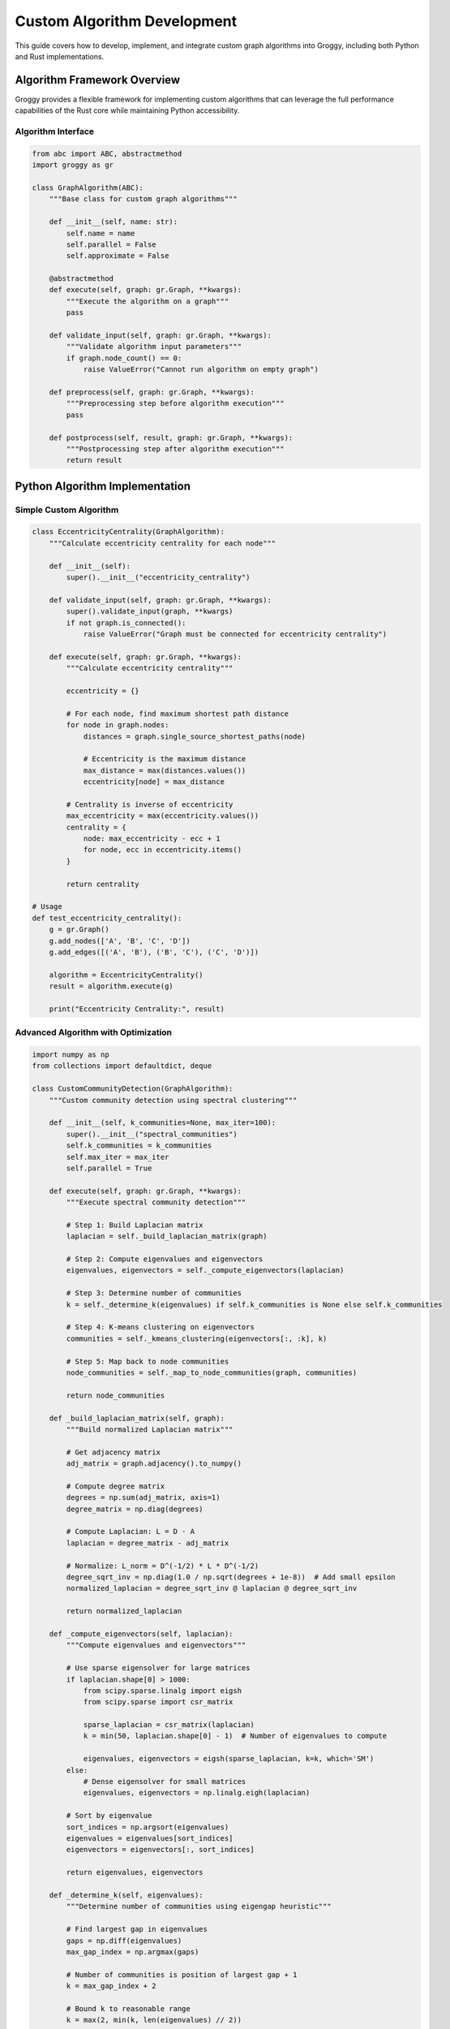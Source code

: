 Custom Algorithm Development
============================

This guide covers how to develop, implement, and integrate custom graph algorithms into Groggy, including both Python and Rust implementations.

Algorithm Framework Overview
----------------------------

Groggy provides a flexible framework for implementing custom algorithms that can leverage the full performance capabilities of the Rust core while maintaining Python accessibility.

Algorithm Interface
~~~~~~~~~~~~~~~~~~~

.. code-block:: python

   from abc import ABC, abstractmethod
   import groggy as gr

   class GraphAlgorithm(ABC):
       """Base class for custom graph algorithms"""
       
       def __init__(self, name: str):
           self.name = name
           self.parallel = False
           self.approximate = False
           
       @abstractmethod
       def execute(self, graph: gr.Graph, **kwargs):
           """Execute the algorithm on a graph"""
           pass
       
       def validate_input(self, graph: gr.Graph, **kwargs):
           """Validate algorithm input parameters"""
           if graph.node_count() == 0:
               raise ValueError("Cannot run algorithm on empty graph")
       
       def preprocess(self, graph: gr.Graph, **kwargs):
           """Preprocessing step before algorithm execution"""
           pass
       
       def postprocess(self, result, graph: gr.Graph, **kwargs):
           """Postprocessing step after algorithm execution"""
           return result

Python Algorithm Implementation
------------------------------

Simple Custom Algorithm
~~~~~~~~~~~~~~~~~~~~~~~

.. code-block:: python

   class EccentricityCentrality(GraphAlgorithm):
       """Calculate eccentricity centrality for each node"""
       
       def __init__(self):
           super().__init__("eccentricity_centrality")
           
       def validate_input(self, graph: gr.Graph, **kwargs):
           super().validate_input(graph, **kwargs)
           if not graph.is_connected():
               raise ValueError("Graph must be connected for eccentricity centrality")
       
       def execute(self, graph: gr.Graph, **kwargs):
           """Calculate eccentricity centrality"""
           
           eccentricity = {}
           
           # For each node, find maximum shortest path distance
           for node in graph.nodes:
               distances = graph.single_source_shortest_paths(node)
               
               # Eccentricity is the maximum distance
               max_distance = max(distances.values())
               eccentricity[node] = max_distance
           
           # Centrality is inverse of eccentricity
           max_eccentricity = max(eccentricity.values())
           centrality = {
               node: max_eccentricity - ecc + 1 
               for node, ecc in eccentricity.items()
           }
           
           return centrality

   # Usage
   def test_eccentricity_centrality():
       g = gr.Graph()
       g.add_nodes(['A', 'B', 'C', 'D'])
       g.add_edges([('A', 'B'), ('B', 'C'), ('C', 'D')])
       
       algorithm = EccentricityCentrality()
       result = algorithm.execute(g)
       
       print("Eccentricity Centrality:", result)

Advanced Algorithm with Optimization
~~~~~~~~~~~~~~~~~~~~~~~~~~~~~~~~~~~

.. code-block:: python

   import numpy as np
   from collections import defaultdict, deque

   class CustomCommunityDetection(GraphAlgorithm):
       """Custom community detection using spectral clustering"""
       
       def __init__(self, k_communities=None, max_iter=100):
           super().__init__("spectral_communities")
           self.k_communities = k_communities
           self.max_iter = max_iter
           self.parallel = True
           
       def execute(self, graph: gr.Graph, **kwargs):
           """Execute spectral community detection"""
           
           # Step 1: Build Laplacian matrix
           laplacian = self._build_laplacian_matrix(graph)
           
           # Step 2: Compute eigenvalues and eigenvectors
           eigenvalues, eigenvectors = self._compute_eigenvectors(laplacian)
           
           # Step 3: Determine number of communities
           k = self._determine_k(eigenvalues) if self.k_communities is None else self.k_communities
           
           # Step 4: K-means clustering on eigenvectors
           communities = self._kmeans_clustering(eigenvectors[:, :k], k)
           
           # Step 5: Map back to node communities
           node_communities = self._map_to_node_communities(graph, communities)
           
           return node_communities
       
       def _build_laplacian_matrix(self, graph):
           """Build normalized Laplacian matrix"""
           
           # Get adjacency matrix
           adj_matrix = graph.adjacency().to_numpy()
           
           # Compute degree matrix
           degrees = np.sum(adj_matrix, axis=1)
           degree_matrix = np.diag(degrees)
           
           # Compute Laplacian: L = D - A
           laplacian = degree_matrix - adj_matrix
           
           # Normalize: L_norm = D^(-1/2) * L * D^(-1/2)
           degree_sqrt_inv = np.diag(1.0 / np.sqrt(degrees + 1e-8))  # Add small epsilon
           normalized_laplacian = degree_sqrt_inv @ laplacian @ degree_sqrt_inv
           
           return normalized_laplacian
       
       def _compute_eigenvectors(self, laplacian):
           """Compute eigenvalues and eigenvectors"""
           
           # Use sparse eigensolver for large matrices
           if laplacian.shape[0] > 1000:
               from scipy.sparse.linalg import eigsh
               from scipy.sparse import csr_matrix
               
               sparse_laplacian = csr_matrix(laplacian)
               k = min(50, laplacian.shape[0] - 1)  # Number of eigenvalues to compute
               
               eigenvalues, eigenvectors = eigsh(sparse_laplacian, k=k, which='SM')
           else:
               # Dense eigensolver for small matrices
               eigenvalues, eigenvectors = np.linalg.eigh(laplacian)
           
           # Sort by eigenvalue
           sort_indices = np.argsort(eigenvalues)
           eigenvalues = eigenvalues[sort_indices]
           eigenvectors = eigenvectors[:, sort_indices]
           
           return eigenvalues, eigenvectors
       
       def _determine_k(self, eigenvalues):
           """Determine number of communities using eigengap heuristic"""
           
           # Find largest gap in eigenvalues
           gaps = np.diff(eigenvalues)
           max_gap_index = np.argmax(gaps)
           
           # Number of communities is position of largest gap + 1
           k = max_gap_index + 2
           
           # Bound k to reasonable range
           k = max(2, min(k, len(eigenvalues) // 2))
           
           return k
       
       def _kmeans_clustering(self, embeddings, k):
           """K-means clustering on eigenvector embeddings"""
           
           from sklearn.cluster import KMeans
           
           # Normalize embeddings
           norms = np.linalg.norm(embeddings, axis=1, keepdims=True)
           normalized_embeddings = embeddings / (norms + 1e-8)
           
           # K-means clustering
           kmeans = KMeans(n_clusters=k, random_state=42, n_init=10)
           communities = kmeans.fit_predict(normalized_embeddings)
           
           return communities
       
       def _map_to_node_communities(self, graph, communities):
           """Map cluster assignments back to node communities"""
           
           node_list = list(graph.nodes)
           node_communities = []
           
           # Group nodes by community
           community_map = defaultdict(list)
           for i, community_id in enumerate(communities):
               community_map[community_id].append(node_list[i])
           
           # Convert to list of communities
           for community_id in sorted(community_map.keys()):
               node_communities.append(community_map[community_id])
           
           return node_communities

Parallel Algorithm Implementation
~~~~~~~~~~~~~~~~~~~~~~~~~~~~~~~~

.. code-block:: python

   import multiprocessing as mp
   from concurrent.futures import ThreadPoolExecutor, as_completed

   class ParallelTriangleCounting(GraphAlgorithm):
       """Parallel triangle counting algorithm"""
       
       def __init__(self, num_threads=None):
           super().__init__("parallel_triangle_counting")
           self.num_threads = num_threads or mp.cpu_count()
           self.parallel = True
           
       def execute(self, graph: gr.Graph, **kwargs):
           """Execute parallel triangle counting"""
           
           # Get all nodes
           nodes = list(graph.nodes)
           
           # Partition nodes for parallel processing
           partitions = self._partition_nodes(nodes, self.num_threads)
           
           # Process partitions in parallel
           with ThreadPoolExecutor(max_workers=self.num_threads) as executor:
               futures = []
               
               for partition in partitions:
                   future = executor.submit(self._count_triangles_partition, graph, partition)
                   futures.append(future)
               
               # Collect results
               total_triangles = 0
               node_triangle_counts = {}
               
               for future in as_completed(futures):
                   partition_triangles, partition_node_counts = future.result()
                   total_triangles += partition_triangles
                   node_triangle_counts.update(partition_node_counts)
           
           # Correct for triple counting (each triangle counted 3 times)
           total_triangles //= 3
           
           return {
               'total_triangles': total_triangles,
               'node_triangle_counts': node_triangle_counts
           }
       
       def _partition_nodes(self, nodes, num_partitions):
           """Partition nodes for parallel processing"""
           
           partition_size = len(nodes) // num_partitions
           partitions = []
           
           for i in range(num_partitions):
               start_idx = i * partition_size
               end_idx = start_idx + partition_size if i < num_partitions - 1 else len(nodes)
               partitions.append(nodes[start_idx:end_idx])
           
           return partitions
       
       def _count_triangles_partition(self, graph, node_partition):
           """Count triangles for a partition of nodes"""
           
           partition_triangles = 0
           node_counts = {}
           
           for node in node_partition:
               neighbors = set(graph.neighbors(node))
               node_triangles = 0
               
               # Check all pairs of neighbors
               neighbor_list = list(neighbors)
               for i, neighbor1 in enumerate(neighbor_list):
                   for neighbor2 in neighbor_list[i+1:]:
                       if graph.has_edge(neighbor1, neighbor2):
                           node_triangles += 1
                           partition_triangles += 1
               
               node_counts[node] = node_triangles
           
           return partition_triangles, node_counts

Rust Algorithm Integration
--------------------------

For maximum performance, algorithms can be implemented in Rust and exposed through the FFI layer.

Rust Algorithm Template
~~~~~~~~~~~~~~~~~~~~~~

.. code-block:: rust

   // In rust_algorithms.rs
   use pyo3::prelude::*;
   use std::collections::HashMap;
   use crate::graph::GraphCore;
   
   #[pyfunction]
   pub fn rust_betweenness_centrality(
       py: Python,
       graph: &PyAny,
       normalized: bool
   ) -> PyResult<PyObject> {
       // Extract Rust graph core
       let graph_core = extract_graph_core(graph)?;
       
       // Release GIL for computation
       let result = py.allow_threads(|| {
           compute_betweenness_centrality(&graph_core, normalized)
       })?;
       
       // Convert result to Python
       let py_dict = PyDict::new(py);
       for (node_id, centrality) in result {
           py_dict.set_item(node_id, centrality)?;
       }
       
       Ok(py_dict.into())
   }
   
   fn compute_betweenness_centrality(
       graph: &GraphCore,
       normalized: bool
   ) -> Result<HashMap<String, f64>, String> {
       let mut betweenness = HashMap::new();
       let node_count = graph.node_count();
       
       // Initialize betweenness scores
       for node_index in graph.node_indices() {
           let node_id = graph.get_node_id(node_index)?;
           betweenness.insert(node_id, 0.0);
       }
       
       // Brandes algorithm implementation
       for source_index in graph.node_indices() {
           let source_id = graph.get_node_id(source_index)?;
           
           // Single-source shortest paths
           let (distances, predecessors, sigma) = single_source_shortest_paths(graph, source_index)?;
           
           // Accumulation phase
           let mut delta = HashMap::new();
           for node_index in graph.node_indices() {
               let node_id = graph.get_node_id(node_index)?;
               delta.insert(node_id.clone(), 0.0);
           }
           
           // Process nodes in order of decreasing distance
           let mut nodes_by_distance: Vec<_> = distances.iter().collect();
           nodes_by_distance.sort_by(|a, b| b.1.partial_cmp(a.1).unwrap());
           
           for (node_index, _) in nodes_by_distance {
               let node_id = graph.get_node_id(*node_index)?;
               
               if let Some(preds) = predecessors.get(node_index) {
                   for pred_index in preds {
                       let pred_id = graph.get_node_id(*pred_index)?;
                       let sigma_pred = sigma.get(pred_index).unwrap_or(&0.0);
                       let sigma_node = sigma.get(node_index).unwrap_or(&0.0);
                       
                       if *sigma_node > 0.0 {
                           let contribution = (sigma_pred / sigma_node) * (1.0 + delta[&node_id]);
                           *delta.get_mut(&pred_id).unwrap() += contribution;
                       }
                   }
               }
               
               // Accumulate betweenness (skip source node)
               if node_id != source_id {
                   *betweenness.get_mut(&node_id).unwrap() += delta[&node_id];
               }
           }
       }
       
       // Normalize if requested
       if normalized && node_count > 2 {
           let normalization_factor = if graph.is_directed() {
               (node_count - 1) * (node_count - 2)
           } else {
               (node_count - 1) * (node_count - 2) / 2
           } as f64;
           
           for centrality in betweenness.values_mut() {
               *centrality /= normalization_factor;
           }
       }
       
       Ok(betweenness)
   }

Python Wrapper for Rust Algorithm
~~~~~~~~~~~~~~~~~~~~~~~~~~~~~~~~~

.. code-block:: python

   import groggy.rust_algorithms as rust_alg

   class RustBetweennessCentrality(GraphAlgorithm):
       """Python wrapper for Rust betweenness centrality"""
       
       def __init__(self, normalized=True):
           super().__init__("rust_betweenness_centrality")
           self.normalized = normalized
           self.parallel = True  # Rust implementation is parallel
           
       def execute(self, graph: gr.Graph, **kwargs):
           """Execute Rust betweenness centrality"""
           
           # Validate input
           self.validate_input(graph, **kwargs)
           
           # Call Rust implementation
           result = rust_alg.rust_betweenness_centrality(
               graph._graph_core,  # Access internal Rust graph
               self.normalized
           )
           
           return result

Algorithm Registration System
-----------------------------

Dynamic Algorithm Registration
~~~~~~~~~~~~~~~~~~~~~~~~~~~~~

.. code-block:: python

   class AlgorithmRegistry:
       """Registry for custom algorithms"""
       
       def __init__(self):
           self.algorithms = {}
           self.categories = defaultdict(list)
           
       def register(self, algorithm: GraphAlgorithm, category: str = "custom"):
           """Register a custom algorithm"""
           
           self.algorithms[algorithm.name] = algorithm
           self.categories[category].append(algorithm.name)
           
       def get_algorithm(self, name: str) -> GraphAlgorithm:
           """Get algorithm by name"""
           
           if name not in self.algorithms:
               raise ValueError(f"Algorithm '{name}' not found")
           
           return self.algorithms[name]
       
       def list_algorithms(self, category: str = None) -> list:
           """List available algorithms"""
           
           if category is None:
               return list(self.algorithms.keys())
           else:
               return self.categories.get(category, [])
       
       def execute_algorithm(self, name: str, graph: gr.Graph, **kwargs):
           """Execute algorithm by name"""
           
           algorithm = self.get_algorithm(name)
           return algorithm.execute(graph, **kwargs)

   # Global algorithm registry
   algorithm_registry = AlgorithmRegistry()

   # Register custom algorithms
   algorithm_registry.register(EccentricityCentrality(), "centrality")
   algorithm_registry.register(CustomCommunityDetection(), "community")
   algorithm_registry.register(ParallelTriangleCounting(), "structural")

   # Usage
   def run_custom_algorithm():
       g = create_test_graph()
       
       # List available algorithms
       print("Available centrality algorithms:", 
             algorithm_registry.list_algorithms("centrality"))
       
       # Execute custom algorithm
       result = algorithm_registry.execute_algorithm("eccentricity_centrality", g)
       print("Eccentricity centrality:", result)

Algorithm Composition
--------------------

Pipeline Construction
~~~~~~~~~~~~~~~~~~~~

.. code-block:: python

   class AlgorithmPipeline:
       """Pipeline for composing multiple algorithms"""
       
       def __init__(self, name: str):
           self.name = name
           self.steps = []
           self.results = {}
           
       def add_step(self, algorithm: GraphAlgorithm, depends_on=None, **kwargs):
           """Add algorithm step to pipeline"""
           
           step = {
               'algorithm': algorithm,
               'depends_on': depends_on or [],
               'kwargs': kwargs,
               'result_key': algorithm.name
           }
           
           self.steps.append(step)
           return self
       
       def execute(self, graph: gr.Graph):
           """Execute the algorithm pipeline"""
           
           self.results = {}
           
           for step in self.steps:
               algorithm = step['algorithm']
               depends_on = step['depends_on']
               kwargs = step['kwargs'].copy()
               
               # Check dependencies
               for dep in depends_on:
                   if dep not in self.results:
                       raise ValueError(f"Dependency '{dep}' not found")
                   
                   # Add dependency results to kwargs
                   kwargs[f"_{dep}_result"] = self.results[dep]
               
               # Execute algorithm
               result = algorithm.execute(graph, **kwargs)
               self.results[step['result_key']] = result
           
           return self.results

   # Example pipeline
   def create_centrality_pipeline():
       pipeline = AlgorithmPipeline("centrality_analysis")
       
       # Add algorithms to pipeline
       pipeline.add_step(
           EccentricityCentrality()
       ).add_step(
           RustBetweennessCentrality(normalized=True)
       ).add_step(
           CustomCommunityDetection(k_communities=5)
       )
       
       return pipeline

   # Usage
   def run_pipeline_analysis():
       g = create_large_test_graph()
       
       pipeline = create_centrality_pipeline()
       results = pipeline.execute(g)
       
       print("Pipeline results:")
       for algorithm_name, result in results.items():
           print(f"  {algorithm_name}: {type(result)}")

Performance Optimization
-----------------------

Algorithm Profiling
~~~~~~~~~~~~~~~~~~

.. code-block:: python

   import time
   import cProfile
   import pstats

   class AlgorithmProfiler:
       """Profiler for custom algorithms"""
       
       def __init__(self):
           self.profiles = {}
           
       def profile_algorithm(self, algorithm: GraphAlgorithm, graph: gr.Graph, **kwargs):
           """Profile algorithm execution"""
           
           # Setup profiler
           profiler = cProfile.Profile()
           
           # Run with timing
           start_time = time.time()
           profiler.enable()
           
           result = algorithm.execute(graph, **kwargs)
           
           profiler.disable()
           end_time = time.time()
           
           # Store results
           execution_time = end_time - start_time
           
           self.profiles[algorithm.name] = {
               'execution_time': execution_time,
               'profiler': profiler,
               'result': result
           }
           
           return result
       
       def get_performance_report(self, algorithm_name: str):
           """Get performance report for algorithm"""
           
           if algorithm_name not in self.profiles:
               raise ValueError(f"No profile found for {algorithm_name}")
           
           profile_data = self.profiles[algorithm_name]
           stats = pstats.Stats(profile_data['profiler'])
           
           print(f"\nPerformance Report for {algorithm_name}")
           print("=" * 50)
           print(f"Total execution time: {profile_data['execution_time']:.3f} seconds")
           print("\nTop 10 time-consuming functions:")
           stats.sort_stats('cumulative').print_stats(10)

Caching Strategy
~~~~~~~~~~~~~~~

.. code-block:: python

   import hashlib
   import pickle
   from functools import wraps

   def cache_algorithm_result(cache_dir="/tmp/groggy_cache"):
       """Decorator to cache algorithm results"""
       
       def decorator(algorithm_execute_method):
           @wraps(algorithm_execute_method)
           def wrapper(self, graph, **kwargs):
               # Create cache key
               graph_hash = graph.structure_hash()
               kwargs_hash = hashlib.md5(str(sorted(kwargs.items())).encode()).hexdigest()
               cache_key = f"{self.name}_{graph_hash}_{kwargs_hash}"
               
               cache_file = os.path.join(cache_dir, f"{cache_key}.cache")
               
               # Check if cached result exists
               if os.path.exists(cache_file):
                   try:
                       with open(cache_file, 'rb') as f:
                           cached_result = pickle.load(f)
                           print(f"Loaded cached result for {self.name}")
                           return cached_result
                   except:
                       # Cache corrupted, remove file
                       os.remove(cache_file)
               
               # Execute algorithm
               result = algorithm_execute_method(self, graph, **kwargs)
               
               # Cache result
               os.makedirs(cache_dir, exist_ok=True)
               try:
                   with open(cache_file, 'wb') as f:
                       pickle.dump(result, f)
               except:
                   # Failed to cache, continue anyway
                   pass
               
               return result
           
           return wrapper
       
       return decorator

   # Usage with caching
   class CachedEccentricityCentrality(EccentricityCentrality):
       @cache_algorithm_result()
       def execute(self, graph: gr.Graph, **kwargs):
           return super().execute(graph, **kwargs)

Testing Framework
----------------

Algorithm Testing
~~~~~~~~~~~~~~~~~

.. code-block:: python

   import unittest
   import numpy as np

   class AlgorithmTestCase(unittest.TestCase):
       """Base test case for custom algorithms"""
       
       def setUp(self):
           """Set up test graphs"""
           
           # Simple path graph
           self.path_graph = gr.Graph()
           self.path_graph.add_nodes(['A', 'B', 'C', 'D'])
           self.path_graph.add_edges([('A', 'B'), ('B', 'C'), ('C', 'D')])
           
           # Complete graph
           self.complete_graph = gr.Graph()
           nodes = ['A', 'B', 'C', 'D']
           self.complete_graph.add_nodes(nodes)
           for i, node1 in enumerate(nodes):
               for node2 in nodes[i+1:]:
                   self.complete_graph.add_edge(node1, node2)
           
           # Random graph
           self.random_graph = gr.random_graph(50, edge_probability=0.1, seed=42)
       
       def test_algorithm_properties(self, algorithm: GraphAlgorithm):
           """Test basic algorithm properties"""
           
           # Test on empty graph (should fail)
           empty_graph = gr.Graph()
           with self.assertRaises(ValueError):
               algorithm.execute(empty_graph)
           
           # Test on simple graphs
           result_path = algorithm.execute(self.path_graph)
           result_complete = algorithm.execute(self.complete_graph)
           
           # Basic sanity checks
           self.assertIsNotNone(result_path)
           self.assertIsNotNone(result_complete)
           
           # Check result structure (depends on algorithm)
           if isinstance(result_path, dict):
               self.assertTrue(len(result_path) > 0)
               for node in self.path_graph.nodes:
                   self.assertIn(node, result_path)

   class TestCustomAlgorithms(AlgorithmTestCase):
       """Test custom algorithm implementations"""
       
       def test_eccentricity_centrality(self):
           """Test eccentricity centrality algorithm"""
           
           algorithm = EccentricityCentrality()
           
           # Test basic properties
           self.test_algorithm_properties(algorithm)
           
           # Test specific behavior on path graph
           result = algorithm.execute(self.path_graph)
           
           # In a path graph, middle nodes should have higher centrality
           self.assertGreater(result['B'], result['A'])
           self.assertGreater(result['C'], result['A'])
           self.assertEqual(result['B'], result['C'])  # Should be equal
       
       def test_triangle_counting(self):
           """Test triangle counting algorithm"""
           
           algorithm = ParallelTriangleCounting()
           
           # Test on complete graph (known number of triangles)
           result = algorithm.execute(self.complete_graph)
           
           # Complete graph with 4 nodes should have 4 triangles
           expected_triangles = 4  # C(4,3) = 4
           self.assertEqual(result['total_triangles'], expected_triangles)
       
       def test_spectral_communities(self):
           """Test spectral community detection"""
           
           algorithm = CustomCommunityDetection(k_communities=2)
           
           # Create graph with clear community structure
           community_graph = gr.Graph()
           
           # Community 1
           community_graph.add_nodes(['A1', 'A2', 'A3'])
           community_graph.add_edges([('A1', 'A2'), ('A2', 'A3'), ('A3', 'A1')])
           
           # Community 2
           community_graph.add_nodes(['B1', 'B2', 'B3'])
           community_graph.add_edges([('B1', 'B2'), ('B2', 'B3'), ('B3', 'B1')])
           
           # Bridge between communities
           community_graph.add_edge('A1', 'B1')
           
           communities = algorithm.execute(community_graph)
           
           # Should find 2 communities
           self.assertEqual(len(communities), 2)
           
           # Check that nodes from same original community are grouped together
           community_sets = [set(community) for community in communities]
           a_nodes = {'A1', 'A2', 'A3'}
           b_nodes = {'B1', 'B2', 'B3'}
           
           # One community should contain mostly A nodes, other mostly B nodes
           a_overlap = [len(cs.intersection(a_nodes)) for cs in community_sets]
           b_overlap = [len(cs.intersection(b_nodes)) for cs in community_sets]
           
           self.assertTrue(max(a_overlap) >= 2)  # At least 2 A nodes together
           self.assertTrue(max(b_overlap) >= 2)  # At least 2 B nodes together

   # Run tests
   if __name__ == '__main__':
       unittest.main()

This comprehensive framework enables developers to create, optimize, and integrate custom algorithms that leverage Groggy's high-performance infrastructure while maintaining the flexibility and ease of use that Python provides.